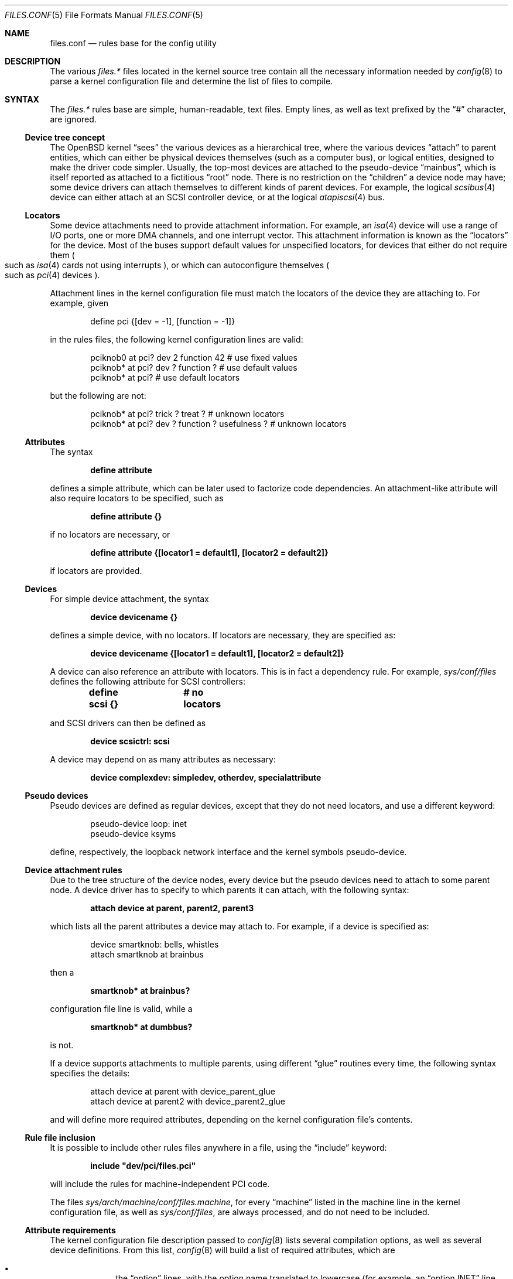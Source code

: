 .\"	$OpenBSD: files.conf.5,v 1.17 2007/11/26 08:55:04 deraadt Exp $
.\"
.\" Copyright (c) 2002 Miodrag Vallat.
.\" All rights reserved.
.\"
.\" Redistribution and use in source and binary forms, with or without
.\" modification, are permitted provided that the following conditions
.\" are met:
.\" 1. Redistribution of source code must retain the above copyright
.\"    notice, this list of conditions and the following disclaimer.
.\" 2. Redistributions in binary form must reproduce the above copyright
.\"    notice, this list of conditions and the following disclaimer in the
.\"    documentation and/or other materials provided with the distribution.
.\"
.\" THIS SOFTWARE IS PROVIDED BY THE AUTHOR ``AS IS'' AND ANY EXPRESS OR
.\" IMPLIED WARRANTIES, INCLUDING, BUT NOT LIMITED TO, THE IMPLIED WARRANTIES
.\" OF MERCHANTABILITY AND FITNESS FOR A PARTICULAR PURPOSE ARE DISCLAIMED.
.\" IN NO EVENT SHALL THE AUTHOR BE LIABLE FOR ANY DIRECT, INDIRECT,
.\" INCIDENTAL, SPECIAL, EXEMPLARY, OR CONSEQUENTIAL DAMAGES (INCLUDING, BUT
.\" NOT LIMITED TO, PROCUREMENT OF SUBSTITUTE GOODS OR SERVICES; LOSS OF USE,
.\" DATA, OR PROFITS; OR BUSINESS INTERRUPTION) HOWEVER CAUSED AND ON ANY
.\" THEORY OF LIABILITY, WHETHER IN CONTRACT, STRICT LIABILITY, OR TORT
.\" (INCLUDING NEGLIGENCE OR OTHERWISE) ARISING IN ANY WAY OUT OF THE USE OF
.\" THIS SOFTWARE, EVEN IF ADVISED OF THE POSSIBILITY OF SUCH DAMAGE.
.\"
.\"
.Dd $Mdocdate: November 26 2007 $
.Dt FILES.CONF 5
.Os
.Sh NAME
.Nm files.conf
.Nd rules base for the config utility
.Sh DESCRIPTION
The various
.Pa files.*\&
files located in the kernel source tree
contain all the necessary information needed by
.Xr config 8
to parse a kernel configuration file and determine the list of files to
compile.
.Sh SYNTAX
The
.Pa files.*\&
rules base are simple, human-readable, text files.
Empty lines, as well as text prefixed by the
.Dq #
character, are ignored.
.\"
.Ss Device tree concept
.\"
The
.Ox
kernel
.Dq sees
the various devices as a hierarchical tree, where the various devices
.Dq attach
to parent entities, which can either be physical devices themselves
.Pq such as a computer bus ,
or logical entities, designed to make the driver code simpler.
Usually, the top-most devices are attached to the pseudo-device
.Dq mainbus ,
which is itself reported as attached to a fictitious
.Dq root
node.
There is no restriction on the
.Dq children
a device node may have;
some device drivers can attach themselves to different kinds of parent devices.
For example, the logical
.Xr scsibus 4
device can either attach at an
.Tn SCSI
controller device, or at the logical
.Xr atapiscsi 4
bus.
.\"
.Ss Locators
.\"
Some device attachments need to provide attachment information.
For example, an
.Xr isa 4
device will use a range of I/O ports, one or more DMA channels, and one
interrupt vector.
This attachment information is known as the
.Dq locators
for the device.
Most of the buses support default values for unspecified locators, for devices
that either do not require them
.Po
such as
.Xr isa 4
cards not using interrupts
.Pc ,
or which can autoconfigure themselves
.Po
such as
.Xr pci 4
devices
.Pc .
.Pp
Attachment lines in the kernel configuration file must match the locators of
the device they are attaching to.
For example, given
.Bd -literal -offset indent
define pci {[dev = -1], [function = -1]}
.Ed
.Pp
in the rules files, the following kernel configuration lines are valid:
.Bd -literal -offset indent
pciknob0 at pci? dev 2 function 42 # use fixed values
pciknob* at pci? dev ? function ?  # use default values
pciknob* at pci?                   # use default locators
.Ed
.Pp
but the following are not:
.Bd -literal -offset indent
pciknob* at pci? trick ? treat ?               # unknown locators
pciknob* at pci? dev ? function ? usefulness ? # unknown locators
.Ed
.\"
.Ss Attributes
.\"
The syntax
.Pp
.Dl define attribute
.Pp
defines a simple attribute, which can be later used to factorize
code dependencies.
An attachment-like attribute will also require locators to be specified,
such as
.Pp
.Dl define attribute {}
.Pp
if no locators are necessary, or
.Pp
.Dl define attribute {[locator1 = default1], [locator2 = default2]}
.Pp
if locators are provided.
.\"
.Ss Devices
.\"
For simple device attachment, the syntax
.Pp
.Dl device devicename {}
.Pp
defines a simple device, with no locators.
If locators are necessary, they are specified as:
.Pp
.Dl device devicename {[locator1 = default1], [locator2 = default2]}
.Pp
A device can also reference an attribute with locators.
This is in fact a dependency rule.
For example,
.Pa sys/conf/files
defines the following attribute for
.Tn SCSI
controllers:
.Pp
.Dl define scsi {}			# no locators
.Pp
and
.Tn SCSI
drivers can then be defined as
.Pp
.Dl device scsictrl: scsi
.Pp
A device may depend on as many attributes as necessary:
.Pp
.Dl device complexdev: simpledev, otherdev, specialattribute
.Pp
.\"
.Ss Pseudo devices
.\"
Pseudo devices are defined as regular devices, except that they do not
need locators, and use a different keyword:
.Bd -literal -offset indent
pseudo-device loop: inet
pseudo-device ksyms
.Ed
.Pp
define, respectively, the loopback network interface and the kernel symbols
pseudo-device.
.\"
.Ss Device attachment rules
.\"
Due to the tree structure of the device nodes, every device but the pseudo
devices need to attach to some parent node.
A device driver has to specify to which parents it can attach, with the
following syntax:
.Pp
.Dl attach device at parent, parent2, parent3
.Pp
which lists all the parent attributes a device may attach to.
For example, if a device is specified as:
.Bd -literal -offset indent
device smartknob: bells, whistles
attach smartknob at brainbus
.Ed
.Pp
then a
.Pp
.Dl smartknob* at brainbus?
.Pp
configuration file line is valid, while a
.Pp
.Dl smartknob* at dumbbus?
.Pp
is not.
.Pp
If a device supports attachments to multiple parents, using different
.Dq glue
routines every time, the following syntax specifies the details:
.Bd -literal -offset indent
attach device at parent with device_parent_glue
attach device at parent2 with device_parent2_glue
.Ed
.Pp
and will define more required attributes, depending on the kernel
configuration file's contents.
.\"
.Ss Rule file inclusion
.\"
It is possible to include other rules files anywhere in a file, using the
.Dq include
keyword:
.Pp
.Dl include \&"dev/pci/files.pci\&"
.Pp
will include the rules for machine-independent PCI code.
.Pp
The files
.Pa sys/arch/machine/conf/files.machine ,
for every
.Dq machine
listed in the machine line in the kernel configuration file, as well as
.Pa sys/conf/files ,
are always processed, and do not need to be included.
.\"
.Ss Attribute requirements
.\"
The kernel configuration file description passed to
.Xr config 8
lists several compilation options, as well as several device definitions.
From this list,
.Xr config 8
will build a list of required attributes, which are
.Pp
.Bl -bullet -offset indent -compact
.It
the
.Dq option
lines, with the option name translated to lowercase (for example, an
.Dq option INET
line will produce the
.Dq inet
attribute).
.It
the device and pseudo-device names, except for
.Dq root .
.El
.\"
.Ss Kernel file list
.\"
Kernel source files are defined as:
.Bd -literal -offset indent
file file-list	dependencies	need-rules
.Ed
.Pp
The
.Dq file-list
typically only specifies only one filename.
Alternatively a list of potential filenames can be supplied,
seperated by
.Dq \&| Ns ,
and
.Xr config 8
will select a file based on existance.
If
.Dq ${MACHINE_ARCH}
or 
.Dq ${MACHINE}
is found in the filename, it will be substited with the
relevant base architecture name.
.Pp
If the
.Dq dependencies
part is empty, the file will always be compiled in.
This is the case for the core kernel files.
Otherwise, the file will only be added to the list if the dependencies are met.
Dependencies are based upon attributes and device names.
Multiple dependencies can be written using the
.Dq \&|
and
.Dq &
operators.
For example, the line
.Pp
.Dl file netinet/ipsec_input.c	(inet | inet6) & ipsec
.Pp
teaches
.Xr config 8
to only add
.Pa sys/netinet/ipsec_input.c
to the filelist if the
.Dq ipsec
attribute, and at least one of the
.Dq inet
and
.Dq inet6
attributes, are required.
.Pp
The
.Dq need
rules can be empty, or one of the following keywords:
.Pp
.Bl -tag -width "needs-count" -compact
.It Ar needs-flag
Create an attribute header file, defining whether or not this
attribute is compiled in.
.It Ar needs-count
Create an attribute header file, defining how many instances of this
attribute are to be compiled in.
This rule is mostly used for pseudo-devices.
.El
.Pp
The
.Dq attribute header files
are simple C header files created in the kernel compilation directory,
with the name
.Pa attribute.h
and containing the following line:
.Pp
.Dl #define NATTRIBUTE	0
.Pp
substituting the attribute name and its uppercase form, prefixed with
the letter
.Dq N ,
to
.Dq attribute
and
.Dq NATTRIBUTE ,
respectively.
For a
.Dq needs-flag
rule, the value on the
.Dq #define
line is either 1 if the attribute is required, or 0 if it is not required.
For a
.Dq needs-count
rule, the value is the number of device instances required, or 0
if the device is not required.
.Pp
Attribute files are created for every attribute listed with a
.Dq need
rule, even if it is never referenced from the kernel configuration file.
.\"
.Ss Miscellaneous items
.\"
.Pa sys/arch/machine/conf/files.machine
must also supply the following special commands:
.Bl -tag -width maxpartitions
.It Ar maxpartitions
Defines how many partitions are available on disk block devices, usually 16.
This value is used by
.Xr config 8
to set up various device information structures.
.It Ar maxusers
Defines the bounds, and the default value, for the
.Dq maxusers
parameter in the kernel configuration file.
The usual values are 2 8 64 ;
.Xr config 8
will report an error if the
.Dq maxusers parameter
in the kernel configuration file does not fit in the specified range.
.El
.\"
.Sh FILES
.Bl -tag -width XXX \" deliberately small width
.It Pa sys/arch/machine/conf/files.machine
Rules for architecture-dependent files, for the
.Dq machine
architecture.
.It Pa sys/compat/emul/files.emul
Rules for the
.Dq emul
operating system or subsystem emulation.
.It Pa sys/dev/class/files.class
Rules for the
.Dq class
class of devices.
.It Pa sys/scsi/files.scsi
Rules for the common
.Tn SCSI
subsystem.
.El
.Sh SEE ALSO
.Xr config 8
